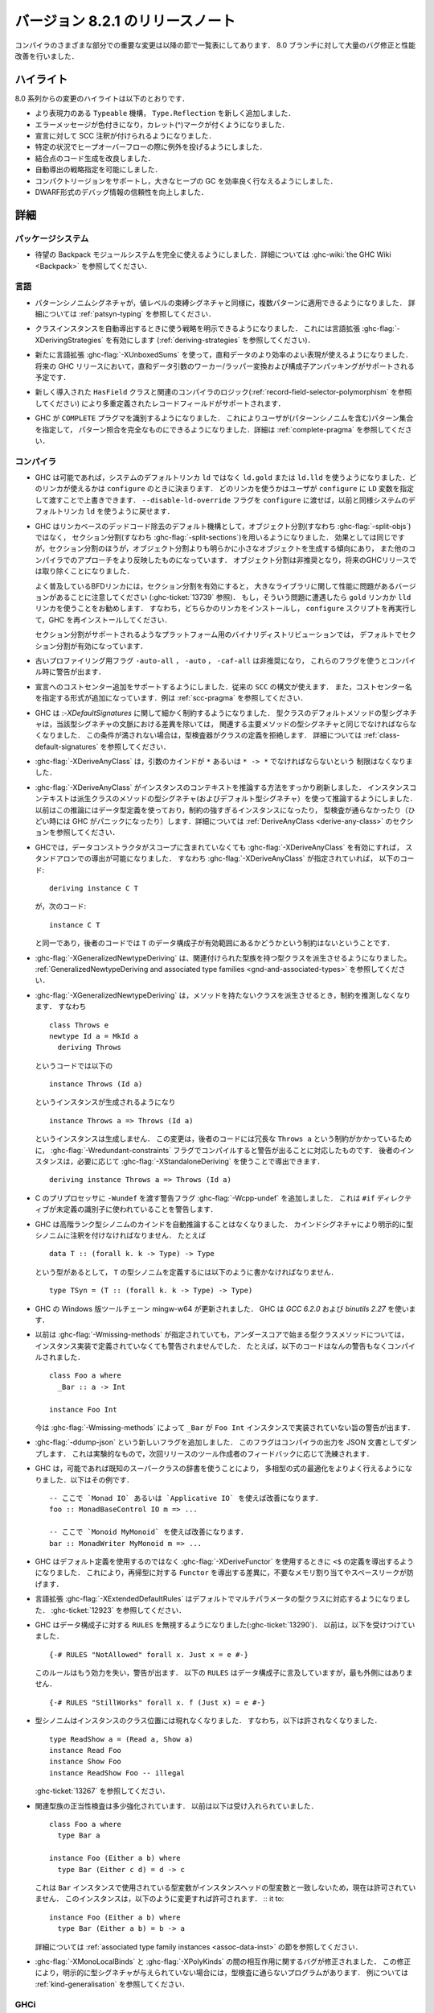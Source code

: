 ..
   .. _release-8-2-1:

   Release notes for version 8.2.1
   ===============================

.. _release-8-2-1:

バージョン 8.2.1 のリリースノート
=================================

..
   The significant changes to the various parts of the compiler are listed
   in the following sections. There have also been numerous bug fixes and
   performance improvements over the 8.0 branch.

コンパイラのさまざまな部分での重要な変更は以降の節で一覧表にしてあります．
8.0 ブランチに対して大量のバグ修正と性能改善を行いました．

..
   Highlights
   ----------

ハイライト
----------

..
   The highlights since the 8.0 release include:

   - A new, more expressive ``Typeable`` mechanism, ``Type.Reflection``

   - Colorful error messages with caret diagnostics

   - SCC annotations can now be used for declarations.

   - Heap overflow throws an exception in certain circumstances.

   - Improved code generation of join points

   - Deriving strategies

   - Compact regions support, allowing efficient garbage collection of large heaps

   - More reliable DWARF debug information

8.0 系列からの変更のハイライトは以下のとおりです．

- より表現力のある ``Typeable`` 機構， ``Type.Reflection`` を新しく追加しました．

- エラーメッセージが色付きになり，カレット(^)マークが付くようになりました．

- 宣言に対して SCC 注釈が付けられるようになりました．

- 特定の状況でヒープオーバーフローの際に例外を投げるようにしました．

- 結合点のコード生成を改良しました．

- 自動導出の戦略指定を可能にしました．

- コンパクトリージョンをサポートし，大きなヒープの GC を効率良く行なえるようにしました．

- DWARF形式のデバッグ情報の信頼性を向上しました．

..
   Full details
   ------------

詳細
----

パッケージシステム
~~~~~~~~~~~~~~~~~~

..
   - The long awaited Backpack module system is now fully usable. See
     :ghc-wiki:`the GHC Wiki <Backpack>` for details.

- 待望の Backpack モジュールシステムを完全に使えるようにしました．詳細については
  :ghc-wiki:`the GHC Wiki <Backpack>` を参照してください．

..
   Language
   ~~~~~~~~

言語
~~~~

..
   - Pattern synonym signatures can now be applied to multiple patterns, just like
     value-level binding signatures. See :ref:`patsyn-typing` for details.

- パターンシノニムシグネチャが，値レベルの束縛シグネチャと同様に，複数パターンに適用できるようになりました．
  詳細については :ref:`patsyn-typing` を参照してください．

..
   - It is now possible to explicitly pick a strategy to use when deriving a
     class instance using the :ghc-flag:`-XDerivingStrategies` language extension
     (see :ref:`deriving-strategies`).

- クラスインスタンスを自動導出するときに使う戦略を明示できるようになりました．
  これには言語拡張 :ghc-flag:`-XDerivingStrategies` を有効にします
  (:ref:`deriving-strategies` を参照してください)．

..
   - The new :ghc-flag:`-XUnboxedSums` extension allows more efficient representation
     of sum data. Some future GHC release will have support for worker/wrapper
     transformation of sum arguments and constructor unpacking.

- 新たに言語拡張 :ghc-flag:`-XUnboxedSums` を使って，直和データのより効率のよい表現が使えるようになりました．
  将来の GHC リリースにおいて，直和データ引数のワーカー/ラッパー変換および構成子アンパッキングがサポートされる予定です．

..
   - Support for overloaded record fields via a new ``HasField`` class and
     associated compiler logic (see :ref:`record-field-selector-polymorphism`)

- 新しく導入された ``HasField`` クラスと関連のコンパイラのロジック(:ref:`record-field-selector-polymorphism` を参照してください)
  により多重定義されたレコードフィールドがサポートされます．

..
   - GHC now recognizes the ``COMPLETE`` language pragma, allowing the user to
     specify sets of patterns (including pattern synonyms) which constitute a
     complete pattern match. See :ref:`complete-pragma` for details.

- GHC が ``COMPLETE`` プラグマを識別するようになりました．
  これによりユーザが(パターンシノニムを含む)パターン集合を指定して，
  パターン照合を完全なものにできるようになりました．詳細は :ref:`complete-pragma` を参照してください．

..
   Compiler
   ~~~~~~~~

コンパイラ
~~~~~~~~~~

..
   - GHC will now use ``ld.gold`` or ``ld.lld`` instead of the system's default
     ``ld``, if available. Linker availability will be evaluated at ``configure``
     time. The user can manually override which linker to use by passing the ``LD``
     variable to ``configure``. You can revert to the old behavior of using the
     system's default ``ld`` by passing the ``--disable-ld-override`` flag to
     ``configure``.

- GHC は可能であれば，システムのデフォルトリンカ ``ld`` ではなく ``ld.gold`` または ``ld.lld``
  を使うようになりました．どのリンカが使えるかは ``configure`` のときに決まります．
  どのリンカを使うかはユーザが ``configure`` に ``LD`` 変数を指定して渡すことで上書きできます．
  ``--disable-ld-override`` フラグを ``configure`` に渡せば，以前と同様システムのデフォルトリンカ
  ``ld`` を使うように戻せます．

..
   - GHC now uses section splitting (i.e. :ghc-flag:`-split-sections`) instead of
     object splitting (i.e. :ghc-flag:`-split-objs`) as the default mechanism for
     linker-based dead code removal. While the effect is the same, split sections
     tends to produce significantly smaller objects than split objects and more
     closely mirrors the approach used by other compilers. Split objects will
     be deprecated and eventually removed in a future GHC release.

     Note that some versions of the ubiquitous BFD linker exhibit performance
     trouble with large libraries with section splitting enabled (see
     :ghc-ticket:`13739`). It is recommended that you use either the ``gold`` or
     ``lld`` linker if you observe this. This will require that you install one of
     these compilers, rerun ``configure``, and reinstall GHC.

     Split sections is enabled by default in the official binary distributions for
     platforms that support it.

- GHC はリンカベースのデッドコード除去のデフォルト機構として，オブジェクト分割(すなわち :ghc-flag:`-split-objs`)ではなく，
  セクション分割(すなわち :ghc-flag:`-split-sections`)を用いるようになりました．
  効果としては同じですが，セクション分割のほうが，オブジェクト分割よりも明らかに小さなオブジェクトを生成する傾向にあり，
  また他のコンパイラでのアプローチをより反映したものになっています．
  オブジェクト分割は非推奨となり，将来のGHCリリースでは取り除くことになりました．

  よく普及しているBFDリンカには，セクション分割を有効にすると，
  大きなライブラリに関して性能に問題があるバージョンがあることに注意してください
  (:ghc-ticket:`13739` 参照)．
  もし，そういう問題に遭遇したら ``gold`` リンカか ``lld`` リンカを使うことをお勧めします．
  すなわち，どちらかのリンカをインストールし， ``configure`` スクリプトを再実行して，GHC を再インストールしてください．

  セクション分割がサポートされるようなプラットフォーム用のバイナリディストリビューションでは，
  デフォルトでセクション分割が有効になっています．

..
   - Old profiling flags ``-auto-all``, ``-auto``, and ``-caf-all`` are deprecated
     and their usage provokes a compile-time warning.

- 古いプロファイリング用フラグ ``-auto-all`` ， ``-auto`` ， ``-caf-all`` は非推奨になり，
  これらのフラグを使うとコンパイル時に警告が出ます．

..
   - Support for adding cost centres to declarations is added. The same ``SCC``
     syntax can be used, in addition to a new form for specifying the cost centre
     name. See :ref:`scc-pragma` for examples.

- 宣言へのコストセンター追加をサポートするようにしました．従来の ``SCC`` の構文が使えます．
  また，コストセンター名を指定する形式が追加になっています．例は :ref:`scc-pragma` を参照してください．

..
   - GHC is now much more particular about :ghc-flag:`-XDefaultSignatures`. The
     type signature for a default method of a type class must now be the same as
     the corresponding main method's type signature modulo differences in the
     signatures' contexts. Otherwise, the typechecker will reject that class's
     definition. See :ref:`class-default-signatures` for further details.

- GHC は :`-XDefaultSignatures` に関して細かく制約するようになりました．
  型クラスのデフォルトメソッドの型シグネチャは，当該型シグネチャの文脈における差異を除いては，
  関連する主要メソッドの型シグネチャと同じでなければならなくなりました．
  この条件が満されない場合は，型検査器がクラスの定義を拒絶します．
  詳細については :ref:`class-default-signatures` を参照してください．

..
   - :ghc-flag:`-XDeriveAnyClass` is no longer limited to type classes whose
     argument is of kind ``*`` or ``* -> *``.

- :ghc-flag:`-XDeriveAnyClass` は，引数のカインドが ``*`` あるいは ``* -> *`` でなければならないという
  制限はなくなりました．     

..
   - The means by which :ghc-flag:`-XDeriveAnyClass` infers instance contexts has
     been completely overhauled. The instance context is now inferred using the
     type signatures (and default type signatures) of the derived class's methods
     instead of using the datatype's definition, which often led to
     over-constrained instances or instances that didn't typecheck (or worse,
     triggered GHC panics). See the section on
     :ref:`DeriveAnyClass <derive-any-class>` for more details.

- :ghc-flag:`-XDeriveAnyClass` がインスタンスのコンテキストを推論する方法をすっかり刷新しました．
  インスタンスコンテキストは派生クラスのメソッドの型シグネチャ(およびデフォルト型シグネチャ）を使って推論するようにしました．
  以前はこの推論にはデータ型定義を使っており，制約の強すぎるインスタンスになったり，
  型検査が通らなかったり（ひどい時には GHC がパニックになったり）します．詳細については
  :ref:`DeriveAnyClass <derive-any-class>` のセクションを参照してください．

..
   - GHC now allows standalone deriving using :ghc-flag:`-XDeriveAnyClass` on
     any data type, even if its data constructors are not in scope. This is
     consistent with the fact that this code (in the presence of
     :ghc-flag:`-XDeriveAnyClass`): ::

	 deriving instance C T

     is exactly equivalent to: ::

	 instance C T

     and the latter code has no restrictions about whether the data constructors
     of ``T`` are in scope.

- GHCでは，データコンストラクタがスコープに含まれていなくても  :ghc-flag:`-XDeriveAnyClass` を有効にすれば，
  スタンドアロンでの導出が可能になりました．
  すなわち :ghc-flag:`-XDeriveAnyClass` が指定されていれば，
  以下のコード: ::

      deriving instance C T

  が，次のコード: ::

      instance C T

  と同一であり，後者のコードでは ``T`` のデータ構成子が有効範囲にあるかどうかという制約はないということです．

..
   - :ghc-flag:`-XGeneralizedNewtypeDeriving` now supports deriving type classes
     with associated type families. See the section on
     :ref:`GeneralizedNewtypeDeriving and associated type families
     <gnd-and-associated-types>`.

- :ghc-flag:`-XGeneralizedNewtypeDeriving` は、関連付けられた型族を持つ型クラスを派生させるようになりました。
  :ref:`GeneralizedNewtypeDeriving and associated type families
  <gnd-and-associated-types>` を参照してください．

..
   - :ghc-flag:`-XGeneralizedNewtypeDeriving` will no longer infer constraints
     when deriving a class with no methods. That is, this code: ::

	 class Throws e
	 newtype Id a = MkId a
	   deriving Throws

     will now generate this instance: ::

	 instance Throws (Id a)

     instead of this instance: ::

	 instance Throws a => Throws (Id a)

     This change was motivated by the fact that the latter code has a strictly
     redundant ``Throws a`` constraint, so it would emit a warning when compiled
     with :ghc-flag:`-Wredundant-constraints`. The latter instance could still
     be derived if so desired using :ghc-flag:`-XStandaloneDeriving`: ::

	 deriving instance Throws a => Throws (Id a)

- :ghc-flag:`-XGeneralizedNewtypeDeriving` は，メソッドを持たないクラスを派生させるとき，制約を推測しなくなります．
  すなわち ::

      class Throws e
      newtype Id a = MkId a
        deriving Throws

  というコードでは以下の ::

      instance Throws (Id a)

  というインスタンスが生成されるようになり ::

      instance Throws a => Throws (Id a)

  というインスタンスは生成しません．
  この変更は，後者のコードには冗長な ``Throws a`` という制約がかかっているために，
  :ghc-flag:`-Wredundant-constraints` フラグでコンパイルすると警告が出ることに対応したものです．
  後者のインスタンスは，必要に応じて :ghc-flag:`-XStandaloneDeriving` を使うことで導出できます． ::

      deriving instance Throws a => Throws (Id a)

- C のプリプロセッサに ``-Wundef`` を渡す警告フラグ :ghc-flag:`-Wcpp-undef` を追加しました．
  これは ``#if`` ディレクティブが未定義の識別子に使われていることを警告します．

..
   - GHC will no longer automatically infer the kind of higher-rank type synonyms;
     you must explicitly explicitly annotate the synonym with a kind signature.
     For example, given::

       data T :: (forall k. k -> Type) -> Type

     to define a synonym of ``T``, you must write::

       type TSyn = (T :: (forall k. k -> Type) -> Type)

- GHC は高階ランク型シノニムのカインドを自動推論することはなくなりました．
  カインドシグネチャにより明示的に型シノニムに注釈を付けなければなりません．
  たとえば ::

    data T :: (forall k. k -> Type) -> Type

  という型があるとして， ``T`` の型シノニムを定義するには以下のように書かなければなりません． ::

    type TSyn = (T :: (forall k. k -> Type) -> Type)

..
   - The Mingw-w64 toolchain for the Windows version of GHC has been updated. GHC now uses
     `GCC 6.2.0` and `binutils 2.27`.

- GHC の Windows 版ツールチェーン mingw-w64 が更新されました．
  GHC は `GCC 6.2.0` および `binutils 2.27` を使います．

..
   - Previously, :ghc-flag:`-Wmissing-methods` would not warn whenever a type
     class method beginning with an underscore was not implemented in an instance.
     For instance, this code would compile without any warnings: ::

	class Foo a where
	  _Bar :: a -> Int

	instance Foo Int

     :ghc-flag:`-Wmissing-methods` will now warn that ``_Bar`` is not implemented
     in the ``Foo Int`` instance.

- 以前は :ghc-flag:`-Wmissing-methods` が指定されていても，アンダースコアで始まる型クラスメソッドについては，
  インスタンス実装で定義されていなくても警告されませんでした．
  たとえば，以下のコードはなんの警告もなくコンパイルされました． ::

     class Foo a where
       _Bar :: a -> Int

     instance Foo Int

  今は :ghc-flag:`-Wmissing-methods` によって ``_Bar`` が
  ``Foo Int`` インスタンスで実装されていない旨の警告が出ます．

..
   - A new flag :ghc-flag:`-ddump-json` has been added. This flag dumps compiler
     output as JSON documents. It is experimental and will be refined depending
     on feedback from tooling authors for the next release.

- :ghc-flag:`-ddump-json` という新しいフラグを追加しました．
  このフラグはコンパイラの出力を JSON 文書としてダンプします．
  これは実験的なもので，次回リリースのツール作成者のフィードバックに応じて洗練されます．

..
   - GHC is now able to better optimize polymorphic expressions by using known
     superclass dictionaries where possible. Some examples: ::

       -- uses of `Monad IO` or `Applicative IO` here are improved
       foo :: MonadBaseControl IO m => ...

       -- uses of `Monoid MyMonoid` here are improved
       bar :: MonadWriter MyMonoid m => ...

- GHC は，可能であれば既知のスーパークラスの辞書を使うことにより，
  多相型の式の最適化をよりよく行えるようになりました．以下はその例です． ::

    -- ここで `Monad IO` あるいは `Applicative IO` を使えば改善になります．
    foo :: MonadBaseControl IO m => ...

    -- ここで `Monoid MyMonoid` を使えば改善になります．
    bar :: MonadWriter MyMonoid m => ...

..
   - GHC now derives the definition of ``<$`` when using :ghc-flag:`-XDeriveFunctor`
     rather than unsing the default definition. This prevents unnecessary
     allocation and a potential space leak when deriving ``Functor`` for
     a recursive type.

- GHC はデフォルト定義を使用するのではなく  :ghc-flag:`-XDeriveFunctor` を使用するときに
  ``<$`` の定義を導出するようになりました．
  これにより，再帰型に対する ``Functor`` を導出する差異に，不要なメモリ割り当てやスペースリークが防げます．

..
   - The :ghc-flag:`-XExtendedDefaultRules` extension now defaults multi-parameter
     typeclasses. See :ghc-ticket:`12923`.

- 言語拡張 :ghc-flag:`-XExtendedDefaultRules` はデフォルトでマルチパラメータの型クラスに対応するようになりました．
  :ghc-ticket:`12923` を参照してください．

..
   - GHC now ignores ``RULES`` for data constructors (:ghc-ticket:`13290`).
     Previously, it accepted::

       {-# RULES "NotAllowed" forall x. Just x = e #-}

     That rule will no longer take effect, and a warning will be issued. ``RULES``
     may still mention data constructors, but not in the outermost position::

       {-# RULES "StillWorks" forall x. f (Just x) = e #-}

- GHC はデータ構成子に対する ``RULES`` を無視するようになりました(:ghc-ticket:`13290`)．
  以前は，以下を受けつけていました． ::

    {-# RULES "NotAllowed" forall x. Just x = e #-}

  このルールはもう効力を失い，警告が出ます．
  以下の ``RULES`` はデータ構成子に言及していますが，最も外側にはありません． ::

    {-# RULES "StillWorks" forall x. f (Just x) = e #-}

..
   - Type synonyms can no longer appear in the class position of an instance.
     This means something like this is no longer allowed: ::

       type ReadShow a = (Read a, Show a)
       instance Read Foo
       instance Show Foo
       instance ReadShow Foo -- illegal

     See :ghc-ticket:`13267`.

- 型シノニムはインスタンスのクラス位置には現れなくなりました．
  すなわち，以下は許されなくなりました． ::

    type ReadShow a = (Read a, Show a)
    instance Read Foo
    instance Show Foo
    instance ReadShow Foo -- illegal

  :ghc-ticket:`13267` を参照してください．

..
   - Validity checking for associated type family instances has tightened
     somewhat. Before, this would be accepted: ::

       class Foo a where
	 type Bar a

       instance Foo (Either a b) where
	 type Bar (Either c d) = d -> c

     This is now disallowed, as the type variables used in the `Bar` instance do
     not match those in the instance head. This instance can be fixed by changing
     it to: ::

       instance Foo (Either a b) where
	 type Bar (Either a b) = b -> a

     See the section on :ref:`associated type family instances <assoc-data-inst>`
     for more information.

- 関連型族の正当性検査は多少強化されています．
  以前は以下は受け入れられていました． ::

    class Foo a where
      type Bar a

    instance Foo (Either a b) where
      type Bar (Either c d) = d -> c

  これは ``Bar`` インスタンスで使用されている型変数がインスタンスヘッドの型変数と一致しないため，現在は許可されていません．
  このインスタンスは，以下のように変更すれば許可されます． ::
  it to: ::

    instance Foo (Either a b) where
      type Bar (Either a b) = b -> a

  詳細については :ref:`associated type family instances <assoc-data-inst>` の節を参照してください．

..
   - A bug involving the interaction between :ghc-flag:`-XMonoLocalBinds` and
     :ghc-flag:`-XPolyKinds` has been fixed. This can cause some programs to fail
     to typecheck in case explicit kind signatures are not provided. See
     :ref:`kind-generalisation` for an example.

- :ghc-flag:`-XMonoLocalBinds` と :ghc-flag:`-XPolyKinds` の間の相互作用に関するバグが修正されました．
  この修正により，明示的に型シグネチャが与えられていない場合には，型検査に通らないプログラムがあります．
  例については :ref:`kind-generalisation` を参照してください．

..
   GHCi
   ~~~~

GHCi
~~~~

..
   - Added :ghc-flag:`-flocal-ghci-history` which uses current directory for `.ghci-history`.

- カレントディレクトリにある `.ghci-history` を使うための :ghc-flag:`-flocal-ghci-history` フラグが追加されました．

- 解釈済みのモジュールで :ghc-flag:`-XStaticPointers` が使えるようになりました．
  ただし ``static`` 式は REPL 内で評価する式の中には書けないことには変りはありません．

..
   - Added support for :ghci-cmd:`:type +d` and :ghci-cmd:`:type +v`. (:ghc-ticket:`11975`)

- :ghci-cmd:`:type +d` および :ghci-cmd:`:type +v` が使えるようになりました(:ghc-ticket:`11975` を参照してください)．

..
   Template Haskell
   ~~~~~~~~~~~~~~~~

Template Haskell
~~~~~~~~~~~~~~~~

..
   -  Reifying types that contain unboxed tuples now works correctly. (Previously,
      Template Haskell reified unboxed tuples as boxed tuples with twice their
      appropriate arity.)

-  非ボックス化タプルを含む型の具体化機構が正しく動作するようになりました．
   （以前，Template Haskellは非ボックス化タプルをアリティ 2 のボックス化タプルとして具体化していました．）

..
   -  Splicing singleton unboxed tuple types (e.g., ``(# Int #)``) now works
      correctly. Previously, Template Haskell would implicitly remove the
      parentheses when splicing, which would turn ``(# Int #)`` into ``Int``.

-  シングルトン非ボックス化タプル（たとえば ``(# Int #)`` ）のスプライシングが正しく機能するようになりました．
   以前は Template Haskell はスプライシングの際に，だまって括弧を削除していましたので，
   ``(# Int #)`` が ``Int`` に変換されていました．

..
   -  Add support for type signatures in patterns. (:ghc-ticket:`12164`)

-  パターン中の型シグネチャをサポートするようになりました．(:ghc-ticket:`12164`)

..
   -  Make quoting and reification return the same types.  (:ghc-ticket:`11629`)

-  クォートと具体化で同じ型を返すようになりました．(:ghc-ticket:`11629`)

..
   -  More kind annotations appear in the left-hand sides of reified closed
      type family equations, in order to disambiguate types that would otherwise
      be ambiguous in the presence of :ghc-flag:`-XPolyKinds`.
      (:ghc-ticket:`12646`)

-  より多くのカインド注釈が具体化された閉じた型族等式の左辺にあらわれるようになりました．
   これは :ghc-flag:`-XPolyKinds` が有効になっているときに，曖昧になる型を曖昧でなくなるようにするためです．
   (:ghc-ticket:`12646`)

..
   -  Quoted type signatures are more accurate with respect to implicitly
      quantified type variables. Before, if you quoted this: ::

	[d| id :: a -> a
	    id x = x
	  |]

      then the code that Template Haskell would give back to you would actually be
      this instead: ::

	id :: forall a. a -> a
	id x = x

      That is, quoting would explicitly quantify all type variables, even ones
      that were implicitly quantified in the source. This could be especially
      harmful if a kind variable was implicitly quantified. For example, if
      you took this quoted declaration: ::

	[d| idProxy :: forall proxy (b :: k). proxy b -> proxy b
	    idProxy x = x
	  |]

      and tried to splice it back in, you'd get this instead: ::

	idProxy :: forall k proxy (b :: k). proxy b -> proxy b
	idProxy x = x

      Now ``k`` is explicitly quantified, and that requires turning on
      :ghc-flag:`-XTypeInType`, whereas the original declaration did not!

      Template Haskell quoting now respects implicit quantification in type
      signatures, so the quoted declarations above now correctly leave the
      type variables ``a`` and ``k`` as implicitly quantified.
      (:ghc-ticket:`13018` and :ghc-ticket:`13123`)

-  クォートされた型シグネチャは暗黙に限量化された型変数についてより正確になりました．
   以前は，以下のようにクォートすると，

     [d| id :: a -> a
         id x = x
       |]

   Template Haskell が戻すの実際には以下のようになります． ::

     id :: forall a. a -> a
     id x = x

   つまり，クォートすると元のソースでは暗黙であっても限量化が，すべての型変数について明示されるということです．
   これは，カインド変数が暗黙に限量化されている場合には特に有害です．
   たとえば，以下のようなクォート宣言をしたとしましょう． ::

     [d| idProxy :: forall proxy (b :: k). proxy b -> proxy b
         idProxy x = x
       |]

   これをスプライスすると，以下のうようになります． ::

     idProxy :: forall k proxy (b :: k). proxy b -> proxy b
     idProxy x = x

   ここで ``k`` は明示的に限量化されています．こうなると :ghc-flag:`-XTypeInType` が有効になっていなければなりません．
   しかし，元々の宣言ではそうはなっていませんでした．

   Template Haskell のクォートでは型シグネチャでの暗黙の限量化が尊重されるようになりました．
   したがって，上のクォートされた宣言では，型変数 ``a`` および ``k`` に対する限量化は暗黙のままになりす．
   (:ghc-ticket:`13018` および :ghc-ticket:`13123`)

..
   - Looking up type constructors with symbol names (e.g., ``+``) now works
     as expected (:ghc-ticket:`11046`)

- シンボル名 (たとえば ``+``) をもつ型構成子の検索が期待どおり機能するようになりました (:ghc-ticket:`11046`)．

..
   Runtime system
   ~~~~~~~~~~~~~~

ランタイムシステム
~~~~~~~~~~~~~~~~~~

..
   - Heap overflow throws a catchable exception, provided that it was detected
     by the RTS during a GC cycle due to the program exceeding a limit set by
     ``+RTS -M`` (see :rts-flag:`-M ⟨size⟩`), and not due to an allocation being refused
     by the operating system. This exception is thrown to the same thread that
     receives ``UserInterrupt`` exceptions, and may be caught by user programs.

- ヒープオーバーフローが発生すると，捕捉可能な例外を投げるようになっています．
  ヒープオーバーフローは，GC中に RTS が ``+RTS -M`` (:rts-flag:`-M ⟨size⟩` 参照)で設定された限界を
  超えたかで検出します．メモリ割り当てを OS に拒否されたかどうかで検出しているわけではありません．
  この例外は ``UserInterrupt`` 例外を受け取るのと同じスレッドに投げられますので，ユーザプログラムで捕捉できます．

..
   - Added support for *Compact Regions*, which offer a way to manually
     move long-lived data outside of the heap so that the garbage
     collector does not have to trace it repeatedly.  Compacted data can
     also be serialized, stored, and deserialized again later by the same
     program.  For more details see the :ghc-compact-ref:`GHC.Compact
     <GHC-Compact.html>` module. Moreover, see the ``compact`` library on `Hackage
     <https://hackage.haskell.org/package/compact>`_ for a high-level interface.

- *コンパクトリージョン* のサポートが追加されました．これは長寿命データを
  ヒープ外へ手動で移動する手段を提供するもので，ガーベッジコレクタが繰り返し追跡する必要がなくなります．
  コンパクト化されたデータは，同じプログラムで，シリアライズし，格納し，デシリアライズすることもできます．
  詳細については :ghc-compact-ref:`GHC.Compact <GHC-Compact.html>` モジュールを参照してください．
  さらに，高水準のインターフェイスについては `Hackage <https://hackage.haskell.org/package/compact>`_
  にある ``compact`` パッケージを参照してください．

..
   - There is new support for improving performance on machines with a
     Non-Uniform Memory Architecture (NUMA).  See :rts-flag:`--numa`.
     This is supported on Linux and Windows systems.

- NUMA（Non-Uniform Memory Architecture）を搭載したマシンでのパフォーマンスを改善するためのサポートが入りました．
  :rts-flag:`--numa` を参照してください．これは，LinuxおよびWindowsシステムでサポートされます．

..
   - The garbage collector can be told to use fewer threads than the
     global number of capabilities set by :rts-flag:`-N ⟨x⟩`. By default, the garbage
     collector will use a number of threads equal to the lesser of the global number
     of capabilities or the number of physical cores. See :rts-flag:`-qn ⟨x⟩`, and a
     `blog post <http://simonmar.github.io/posts/2016-12-08-Haskell-in-the-datacentre.html>`_
     that describes this.

- ガーベッジコレクタには :rts-flag:`-N ⟨x⟩` で設定した値よりも少ないスレッドを使うように指示できるようになりました．
  デフォルトでは，ガーベッジコレクタは指定された数か物理コア数の小さいほうの数のスレッドを使います．
  :rts-flag:`-qn ⟨x⟩` および `ブログ記事 <http://simonmar.github.io/posts/2016-12-08-Haskell-in-the-datacentre.html>`_
  に解説があります．

..
   - The :ref:`heap profiler <prof-heap>` can now emit heap census data to the GHC
     event log, allowing heap profiles to be correlated with other tracing events
     (see :ghc-ticket:`11094`).

- :ref:`heap profiler <prof-heap>` はヒープセンサスデータを GHC のイベントログに出力できるようになり，
  ヒーププロファイルを他のトレースイベントと関連付けられるようになりました(:ghc-ticket:`11094` 参照)．

..
   - Some bugs have been fixed in the stack-trace implementation in the
     profiler that sometimes resulted in incorrect stack traces and
     costs attributed to the wrong cost centre stack (see :ghc-ticket:`5654`).

- プロファイラのスタックトレース実装でいくつかのバグが修正されました．
  このバグにより，間違ったスタックトレースや間違ったコストセンタースタックの値が示されることがありました
  (:ghc-ticket:`5654` 参照)．

..
   - Added processor group support for Windows. This allows the runtime to allocate
     threads to all cores in systems which have multiple processor groups.
     (e.g. > 64 cores, see :ghc-ticket:`11054`)

- Windows用のプロセッサーグループのサポートを追加しました．
  これにより，ランタイムは複数のプロセッサグループを持つシステムのすべてのコアにスレッドを割り当てることができます．
  (64を超えるコアなど :ghc-ticket:`11054` を参照してください．)

..
   - Output of :ref:`Event log <rts-eventlog>` data can now be configured,
     enabling external tools to collect and analyze the event log data while the
     application is still running.

- :ref:`Event log <rts-eventlog>` の出力を設定して，外部ツールがアプリケーションの実行中に
  イベントログデータを収集分析できるようすることが可能になりました。

..
   - ``advapi32``, ``shell32`` and ``user32`` are now automatically loaded in GHCi.
     ``libGCC`` is also loaded when a dependency requires it. See
     :ghc-ticket:`13189`.

- ``advapi32`` ， ``shell32`` ， ``user32`` が GHCi に自動的にロードされるようになりました．
  ``libGCC`` も，依存関係で必要になったときにはロードされます．
  :ghc-ticket:`13189`.

..
   hsc2hs
   ~~~~~~

hsc2hs
~~~~~~

..
   -  Version number 0.68.2

-  バージョン 0.68.2

..
   Libraries
   ---------

ライブラリ
----------

..
   array
   ~~~~~

array
~~~~~

..
   -  Version number 0.5.2.0 (was 0.5.0.0)

-  バージョン 0.5.2.0 (従来 0.5.0.0)

..
   .. _lib-base:

   base
   ~~~~

.. _lib-base:

base
~~~~

..
   See ``changelog.md`` in the ``base`` package for full release notes.

完全なリリースノートについては ``base`` パッケージにある ``changelog.md`` を参照してください．

..
   -  Version number 4.10.0.0 (was 4.9.0.0)

-  バージョン 4.10.0.0 (従来 4.9.0.0)

..
   - ``Data.Either`` now provides ``fromLeft`` and ``fromRight``

- ``Data.Either`` モジュールは ``fromLeft`` および ``fromRight`` を提供するようになりました．

..
   - ``Data.Type.Coercion`` now provides ``gcoerceWith``, which is analogous to
     ``gcastWith`` from ``Data.Type.Equality``.

- ``Data.Type.Coercion`` モジュールは ``gcoerceWith`` を提供するようになりました．
  これは ``Data.Type.Equality`` の ``gcastWith`` に類似した機能を提供します．

..
   - The ``Read1`` and ``Read2`` classes in ``Data.Functor.Classes`` have new
     methods, ``liftReadList(2)`` and ``liftReadListPrec(2)``, that are defined in
     terms of ``ReadPrec`` instead of ``ReadS``. This matches the interface
     provided in GHC's version of the ``Read`` class, and allows users to write
     more efficient ``Read1`` and ``Read2`` instances.

- ``Data.Functor.Classes`` にある ``Read1`` および ``Read2`` クラスには
  ``ReadS`` ではなく ``ReadPrec`` を使って定義した ``liftReadList`` および ``liftReadListPrec``
  というメソッドが追加されています．
  これは GHC 版の ``Read`` クラスが提供するインターフェイスに一致するので，
  ユーザが ``Read1`` や ``Read2`` のインスタンスを効率良く定義できるようになっています．

..
   - Add ``type family AppendSymbol (m :: Symbol) (n :: Symbol) :: Symbol`` to
     ``GHC.TypeLits``

- ``type family AppendSymbol (m :: Symbol) (n :: Symbol) :: Symbol`` が
  ``GHC.TypeLits`` に追加されました．

..
   - Add ``GHC.TypeNats`` module with ``Natural``-based ``KnownNat``. The ``Nat``
     operations in ``GHC.TypeLits`` are a thin compatibility layer on top.
     Note: the ``KnownNat`` evidence is changed from an ``Integer`` to a ``Natural``.

- ``Natural``-ベースの ``KnownNat`` を含む ``GHC.TypeNats`` を追加しました．
  ``GHC.TypeLits`` の ``Nat`` 演算はその上に互換性レイヤを被せたものです．
  注意: ``KnownNat`` というエビデンスは ``Integer`` から ``Natural`` に変更されています．

..
   - ``liftA2`` is now a method of the ``Applicative`` class. ``Traversable``
     deriving has been modified to use ``liftA2`` for the first two elements
     traversed in each constructor. ``liftA2`` is not yet in the ``Prelude``,
     and must currently be imported from ``Control.Applicative``. It is likely
     to be added to the ``Prelude`` in the future.

- ``liftA2`` は ``Applicative`` クラスのメソッドになりました． ``Traversable``
  の導出は，各構成子の最初の2要素のトラバースに ``liftA2`` を使うように変更されました．
  現時点では ``liftA2`` は ``Prelude`` にはありませんので ``Control.Applicative`` から
  インポートする必要があります．将来は ``Prelude`` に入るでしょう．

..
   binary
   ~~~~~~

   -  Version number 0.8.5.1 (was 0.7.1.0)

binary
~~~~~~

-  バージョン 0.8.5.1 (従来 0.7.1.0)

..
   bytestring
   ~~~~~~~~~~

   -  Version number 0.10.8.2 (was 0.10.4.0)

bytestring
~~~~~~~~~~

-  バージョン 0.10.8.2 (従来 0.10.4.0)

..
   Cabal
   ~~~~~

   -  Version number 2.0.0.0 (was 1.24.2.0)

Cabal
~~~~~

-  バージョン 2.0.0.0 (従来 1.24.2.0)

..
   containers
   ~~~~~~~~~~

   -  Version number 0.5.10.2 (was 0.5.4.0)

containers
~~~~~~~~~~

-  バージョン 0.5.10.2 (従来 0.5.4.0)

..
   deepseq
   ~~~~~~~

   -  Version number 1.4.3.0 (was 1.3.0.2)

deepseq
~~~~~~~

-  バージョン 1.4.3.0 (従来 1.3.0.2)

..
   directory
   ~~~~~~~~~

   -  Version number 1.3.0.2 (was 1.2.0.2)

directory
~~~~~~~~~

-  バージョン 1.3.0.2 (従来 1.2.0.2)

..
   filepath
   ~~~~~~~~

   -  Version number 1.4.1.2 (was 1.3.0.2)

filepath
~~~~~~~~

-  バージョン 1.4.1.2 (従来 1.3.0.2)

..
   ghc
   ~~~

   -  Version number 8.2.1

ghc
~~~

-  バージョン 8.2.1

..
   ghc-boot
   ~~~~~~~~

   -  This is an internal package. Use with caution.

ghc-boot
~~~~~~~~

-  これは内部パッケージです．慎重に使ってください．

..
   ghc-compact
   ~~~~~~~~~~~

   The ``ghc-compact`` library provides an experimental API for placing immutable
   data structures into a contiguous memory region. Data in these regions is not
   traced during garbage collection and can be serialized to disk or over the
   network.

   - Version number 0.1.0.0 (newly added)

ghc-compact
~~~~~~~~~~~

``ghc-compact`` パッケージは，不変のデータ構造をメモリの連続領域に配置するための実験的な API を提供します．
このような領域に配置されたデータはガーベッジコレクション中に追跡されることはなく，ディスクまたはネットワーク上にシリアライズできます．

- バージョン 0.1.0.0 (新規追加)

..
   ghc-prim
   ~~~~~~~~

   -  Version number 0.5.1.0 (was 0.3.1.0)

   -  Added new ``isByteArrayPinned#`` and ``isMutableByteArrayPinned#`` operation.

   -  New function ``noinline`` in ``GHC.Magic`` lets you mark that a function
      should not be inlined.  It is optimized away after the simplifier runs.

ghc-prim
~~~~~~~~

-  バージョン 0.5.1.0 (従来 0.3.1.0)

-  新しく ``isByteArrayPinned#`` 演算と ``isMutableByteArrayPinned#`` 演算が追加されました．

-  ``GHC.Magic`` モジュールの新しい関数 ``noinline`` を使って，関数にインライン展開してはいけない
   というマークを付けられます．このマークはシンプリファイア実行後の最適化により除去されます．

..
   hoopl
   ~~~~~

   -  Version number 3.10.2.2 (was 3.10.2.1)

hoopl
~~~~~

-  バージョン 3.10.2.2 (従来 3.10.2.1)

..
   hpc
   ~~~

   -  Version number 0.6.0.3 (was 0.6.0.2)

hpc
~~~

-  バージョン 0.6.0.3 (従来 0.6.0.2)

..
   integer-gmp
   ~~~~~~~~~~~

   -  Version number 1.0.1.0 (was 1.0.0.1)

integer-gmp
~~~~~~~~~~~

-  バージョン 1.0.1.0 (従来 1.0.0.1)

..
   process
   ~~~~~~~

   -  Version number 1.6.1.0 (was 1.4.3.0)

process
~~~~~~~

-  バージョン 1.6.1.0 (従来 1.4.3.0)

..
   template-haskell
   ~~~~~~~~~~~~~~~~

   -  Version 2.12.0.0 (was 2.11.1.0)

   -  Added support for unboxed sums :ghc-ticket:`12478`.

   -  Added support for visible type applications :ghc-ticket:`12530`.

template-haskell
~~~~~~~~~~~~~~~~

-  バージョン 2.12.0.0 (従来 2.11.1.0)

-  非ボックス化直和がサポートされました． :ghc-ticket:`12478`.

-  型変数適用がサポートされました． :ghc-ticket:`12530`.

..
   time
   ~~~~

   -  Version number 1.8.0.1 (was 1.6.0.1)

time
~~~~

-  バージョン 1.8.0.1 (従来 1.6.0.1)

..
   unix
   ~~~~

   -  Version number 2.7.2.2 (was 2.7.2.1)

unix
~~~~

-  バージョン 2.7.2.2 (従来 2.7.2.1)

..
   Win32
   ~~~~~

   -  Version number 2.5.4.1 (was 2.3.1.1)

Win32
~~~~~

-  バージョン 2.5.4.1 (従来 2.3.1.1)

..
   Known bugs
   ----------

既知のバグ
----------

..
   - At least one known program regresses in compile time significantly over 8.0.
     See :ghc-ticket:`13535`.

- 8.0 系にくらべてコンパイル時間がずっとかかるプログラムが少くとも1つあります．
  :ghc-ticket:`13535` を参照してください．

..
   - Some uses of type applications may cause GHC to panic. See :ghc-ticket:`13819`.

- GHC がパニックを起すような型適用の使用例があります． :ghc-ticket:`13819` を参照してください．

..
   - The compiler may loop during typechecking on some modules using
     :ghc-flag:`-XUndecidableInstances`. See :ghc-ticket:`13943`.

- :ghc-flag:`-XUndecidableInstances` を使うモジュールで，コンパイラが型検査の際にループしてしまう場合があります．
  :ghc-ticket:`13943` を参照してください．
